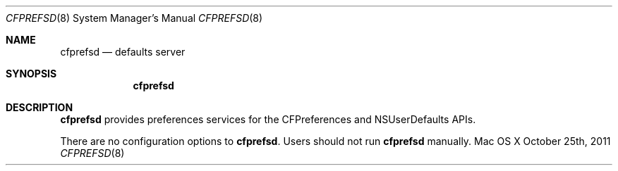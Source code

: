 .\""Copyright (c) 2022 Apple Computer, Inc. All Rights Reserved.
.Dd October 25th, 2011
.Dt CFPREFSD 8
.Os "Mac OS X"
.Sh NAME
.Nm cfprefsd
.Nd defaults server
.Sh SYNOPSIS
.Nm
.Sh DESCRIPTION
.Nm
provides preferences services for the CFPreferences and NSUserDefaults APIs.
.Pp
There are no configuration options to \fBcfprefsd\fR.  Users should not run 
.Nm 
manually.

